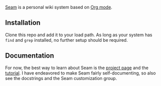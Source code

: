 [[https://wiki.plexwave.org/seam][Seam]] is a personal wiki system based on [[https://orgmode.org/][Org mode]].

** Installation
Clone this repo and add it to your load path.  As long as your system
has =find= and =grep= installed, no further setup should be required.

** Documentation
For now, the best way to learn about Seam is the [[https://wiki.plexwave.org/seam][project page]] and the
[[https://wiki.plexwave.org/seam-tutorial][tutorial]].  I have endeavored to make Seam fairly self-documenting, so
also see the docstrings and the Seam customization group.
